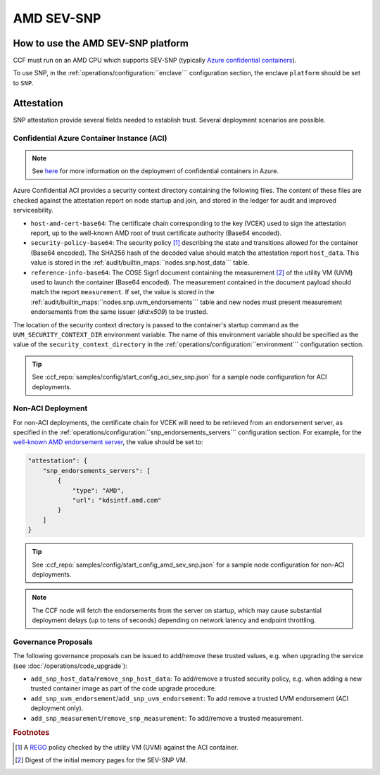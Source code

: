AMD SEV-SNP
===========

How to use the AMD SEV-SNP platform
-----------------------------------

CCF must run on an AMD CPU which supports SEV-SNP (typically `Azure confidential containers <https://learn.microsoft.com/en-us/azure/confidential-computing/confidential-containers>`_).

To use SNP, in the :ref:`operations/configuration:``enclave``` configuration section, the enclave ``platform`` should be set to ``SNP``.

Attestation
-----------

SNP attestation provide several fields needed to establish trust. Several deployment scenarios are possible.

Confidential Azure Container Instance (ACI)
~~~~~~~~~~~~~~~~~~~~~~~~~~~~~~~~~~~~~~~~~~~

.. note:: See `here <https://learn.microsoft.com/en-us/azure/container-instances/container-instances-tutorial-deploy-confidential-containers-cce-arm>`_ for more information on the deployment of confidential containers in Azure.

Azure Confidential ACI provides a security context directory containing the following files. The content of these files are checked against the attestation report on node startup and join, and stored in the ledger for audit and improved serviceability. 

- ``host-amd-cert-base64``: The certificate chain corresponding to the key (VCEK) used to sign the attestation report, up to the well-known AMD root of trust certificate authority (Base64 encoded). 
- ``security-policy-base64``: The security policy [#security_policy]_ describing the state and transitions allowed for the container (Base64 encoded). The SHA256 hash of the decoded value should match the attestation report ``host_data``. This value is stored in the :ref:`audit/builtin_maps:``nodes.snp.host_data``` table.
- ``reference-info-base64``: The COSE Sign1 document containing the measurement [#measurement]_ of the utility VM (UVM) used to launch the container (Base64 encoded). The measurement contained in the document payload should match the report ``measurement``. If set, the value is stored in the :ref:`audit/builtin_maps:``nodes.snp.uvm_endorsements``` table and new nodes must present measurement endorsements from the same issuer (`did:x509`) to be trusted.

The location of the security context directory is passed to the container's startup command as the ``UVM_SECURITY_CONTEXT_DIR`` environment variable. The name of this environment variable should be specified as the value of the ``security_context_directory`` in the :ref:`operations/configuration:``environment``` configuration section.

.. tip:: See :ccf_repo:`samples/config/start_config_aci_sev_snp.json` for a sample node configuration for ACI deployments.

Non-ACI Deployment
~~~~~~~~~~~~~~~~~~

For non-ACI deployments, the certificate chain for VCEK will need to be retrieved from an endorsement server, as specified in the :ref:`operations/configuration:``snp_endorsements_servers``` configuration section. For example, for the `well-known AMD endorsement server <https://www.amd.com/content/dam/amd/en/documents/epyc-technical-docs/specifications/57230.pdf>`_, the value should be set to:

.. code-block:: json

    "attestation": {
        "snp_endorsements_servers": [
            {
                "type": "AMD",
                "url": "kdsintf.amd.com"
            }
        ]
    }

.. tip:: See :ccf_repo:`samples/config/start_config_amd_sev_snp.json` for a sample node configuration for non-ACI deployments.

.. note:: The CCF node will fetch the endorsements from the server on startup, which may cause substantial deployment delays (up to tens of seconds) depending on network latency and endpoint throttling. 

Governance Proposals
~~~~~~~~~~~~~~~~~~~~

The following governance proposals can be issued to add/remove these trusted values, e.g. when upgrading the service (see :doc:`/operations/code_upgrade`):

- ``add_snp_host_data``/``remove_snp_host_data``: To add/remove a trusted security policy, e.g. when adding a new trusted container image as part of the code upgrade procedure. 
- ``add_snp_uvm_endorsement``/``add_snp_uvm_endorsement``: To add remove a trusted UVM endorsement (ACI deployment only).
- ``add_snp_measurement``/``remove_snp_measurement``: To add/remove a trusted measurement.

.. rubric:: Footnotes

.. [#security_policy] A `REGO <https://www.openpolicyagent.org/docs/latest/policy-language/>`_ policy checked by the utility VM (UVM) against the ACI container. 
.. [#measurement] Digest of the initial memory pages for the SEV-SNP VM. 
